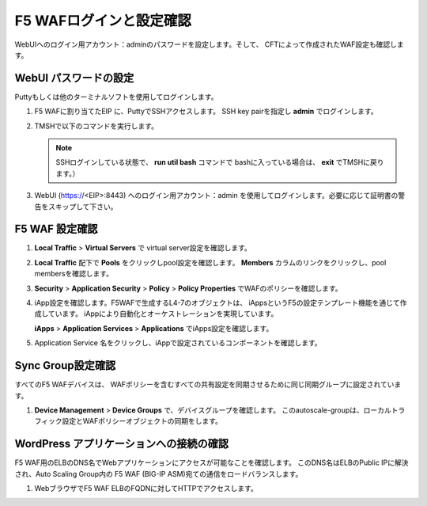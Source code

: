 F5 WAFログインと設定確認
=============================

WebUIへのログイン用アカウント：adminのパスワードを設定します。そして、
CFTによって作成されたWAF設定も確認します。

WebUI パスワードの設定
-----------
Puttyもしくは他のターミナルソフトを使用してログインします。 

#. F5 WAFに割り当てたEIP に、PuttyでSSHアクセスします。
   SSH key pairを指定し **admin** でログインします。
  
   |task-4-1|

#. TMSHで以下のコマンドを実行します。

   .. NOTE::
      SSHログインしている状態で、 **run util bash** コマンドで
      bashに入っている場合は、 **exit** でTMSHに戻ります。） 

   .. code-block:: console
      :linenos:
   
      login as: admin
      Authenticating with public key "imported-openssh-key"
      admin@(ip-10-0-1-190)(cfg-sync In Sync)(Active)(/Common)(tmos)# modify auth password admin
      changing password for admin
      new password:
      confirm password:
      admin@(ip-10-0-1-190)(cfg-sync In Sync)(Active)(/Common)(tmos)# save sys config

#. WebUI (https://<EIP>:8443) へのログイン用アカウント：admin
   を使用してログインします。必要に応じて証明書の警告をスキップして下さい。

   |task-4-2|

F5 WAF 設定確認
-----------

#. **Local Traffic** > **Virtual Servers** で
   virtual server設定を確認します。
  
   |task-4-3|

#. **Local Traffic** 配下で **Pools** をクリックしpool設定を確認します。
   **Members** カラムのリンクをクリックし、pool membersを確認します。 

   |task-4-4|

   |task-4-5|

#. **Security** > **Application Security** > **Policy** > 
   **Policy Properties** でWAFのポリシーを確認します。
  
   |task-4-6|

#. iApp設定を確認します。F5WAFで生成するL4-7のオブジェクトは、
   iAppsというF5の設定テンプレート機能を通じて作成しています。
   iAppにより自動化とオーケストレーションを実現しています。
  
   **iApps** > **Application Services** > **Applications** でiApps設定を確認します。

   |task-4-7|

#. Application Service 名をクリックし、iAppで設定されているコンポーネントを確認します。

   |task-4-8|

Sync Group設定確認 
-----------
すべてのF5 WAFデバイスは、 WAFポリシーを含むすべての共有設定を同期させるために同じ同期グループに設定されています。

#. **Device Management** > **Device Groups** で、デバイスグループを確認します。 このautoscale-groupは、ローカルトラフィック設定とWAFポリシーオブジェクトの同期をします。

   |task-4-9|

WordPress アプリケーションへの接続の確認
-----------
F5 WAF用のELBのDNS名でWebアプリケーションにアクセスが可能なことを確認します。
このDNS名はELBのPublic IPに解決され、Auto Scaling Group内の
F5 WAF (BIG-IP ASM)宛ての通信をロードバランスします。 

#. WebブラウザでF5 WAF ELBのFQDNに対してHTTPでアクセスします。 

   |task-4-10|

.. |task-4-1| image:: images/task-4-1.png
.. |task-4-2| image:: images/task-4-2.png
.. |task-4-3| image:: images/task-4-3.png
.. |task-4-4| image:: images/task-4-4.png
.. |task-4-5| image:: images/task-4-5.png
.. |task-4-6| image:: images/task-4-6.png
.. |task-4-7| image:: images/task-4-7.png
.. |task-4-8| image:: images/task-4-8.png
.. |task-4-9| image:: images/task-4-9.png
.. |task-4-10| image:: images/task-4-10.png
